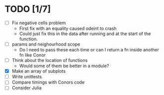 * TODO [1/7]
  - [ ] Fix negative cells problem
    - First fix with an equality caused odeint to crash
    - Could just fix this in the data after running and at the start
      of the function.
  - [ ] params and neighourhood scope
    - Do I need to pass these each time or can I return a fn inside
      another fn like Conor
  - [ ] Think about the location of functions
    - Would some of them be better in a module?
  - [X] Make an array of subplots
  - [ ] Write unittests
  - [ ] Compare timings with Conors code
  - [ ] Consider Julia
